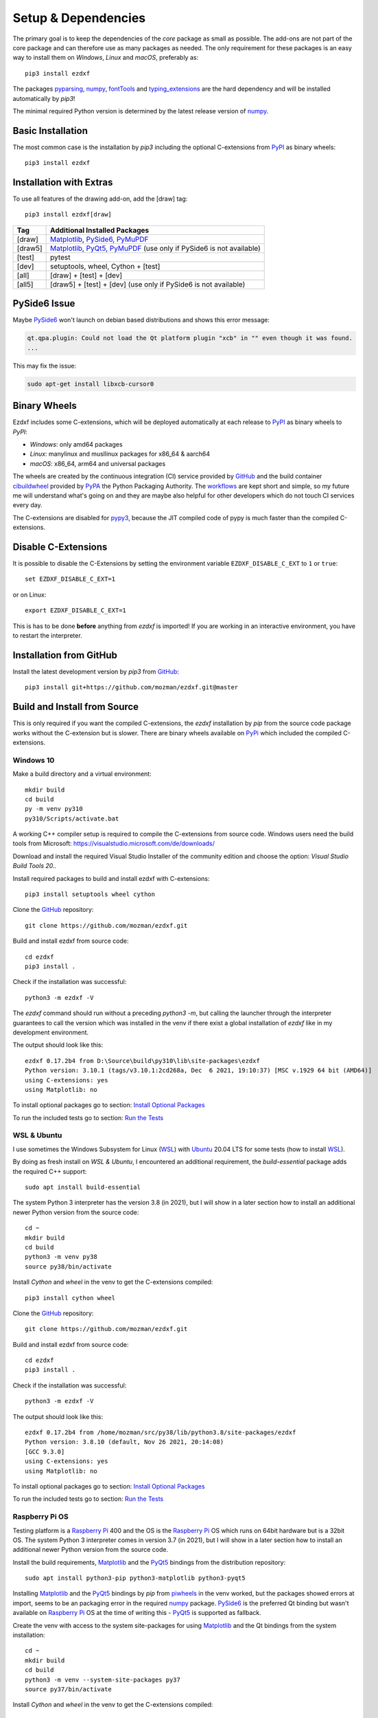 
Setup & Dependencies
====================

The primary goal is to keep the dependencies of the `core` package as small
as possible. The add-ons are not part of the core package and can therefore
use as many packages as needed. The only requirement for these packages is an
easy way to install them on `Windows`, `Linux` and `macOS`, preferably as::

    pip3 install ezdxf

The packages `pyparsing`_, `numpy`_, `fontTools`_ and `typing_extensions`_ are the hard
dependency and will be installed automatically by `pip3`!

The minimal required Python version is determined by the latest release version
of `numpy`_.

Basic Installation
------------------

The most common case is the installation by `pip3` including the optional
C-extensions from `PyPI`_ as binary wheels::

    pip3 install ezdxf

Installation with Extras
------------------------

To use all features of the drawing add-on, add the [draw] tag::

    pip3 install ezdxf[draw]

======== ===================================================
Tag      Additional Installed Packages
======== ===================================================
[draw]   `Matplotlib`_, `PySide6`_, `PyMuPDF`_
[draw5]  `Matplotlib`_, `PyQt5`_, `PyMuPDF`_ (use only if PySide6 is not available)
[test]   pytest
[dev]    setuptools, wheel, Cython + [test]
[all]    [draw] + [test] + [dev]
[all5]   [draw5] + [test] + [dev]  (use only if PySide6 is not available)
======== ===================================================

PySide6 Issue
-------------

Maybe `PySide6`_ won't launch on debian based distributions and shows this error message:

.. code-block:: Text

    qt.qpa.plugin: Could not load the Qt platform plugin "xcb" in "" even though it was found.
    ...

This may fix the issue:

.. code-block:: Text

    sudo apt-get install libxcb-cursor0


Binary Wheels
-------------

Ezdxf includes some C-extensions, which will be deployed
automatically at each release to `PyPI`_ as binary wheels to `PyPI`:

- `Windows`: only amd64 packages
- `Linux`: manylinux and musllinux packages for x86_64 & aarch64
- `macOS`: x86_64, arm64 and universal packages

The wheels are created by the continuous integration (CI) service provided by
`GitHub`_ and the build container `cibuildwheel`_ provided by `PyPA`_ the Python
Packaging Authority.
The `workflows`_ are kept short and simple, so my future me will understand what's
going on and they are maybe also helpful for other developers which do not touch
CI services every day.

The C-extensions are disabled for `pypy3`_, because the JIT compiled code of pypy
is much faster than the compiled C-extensions.

Disable C-Extensions
--------------------

It is possible to disable the C-Extensions by setting the
environment variable ``EZDXF_DISABLE_C_EXT`` to ``1`` or ``true``::

    set EZDXF_DISABLE_C_EXT=1

or on Linux::

    export EZDXF_DISABLE_C_EXT=1

This is has to be done **before** anything from `ezdxf` is imported! If you are
working in an interactive environment, you have to restart the interpreter.


Installation from GitHub
------------------------

Install the latest development version by `pip3` from `GitHub`_::

    pip3 install git+https://github.com/mozman/ezdxf.git@master

Build and Install from Source
-----------------------------

This is only required if you want the compiled C-extensions, the `ezdxf`
installation by `pip` from the source code package works without the C-extension
but is slower. There are binary wheels available on `PyPi`_ which included the
compiled C-extensions.

Windows 10
++++++++++

Make a build directory and a virtual environment::

    mkdir build
    cd build
    py -m venv py310
    py310/Scripts/activate.bat


A working C++ compiler setup is required to compile the C-extensions from source
code. Windows users need the build tools from
Microsoft: https://visualstudio.microsoft.com/de/downloads/

Download and install the required Visual Studio Installer of the community
edition and choose the option: `Visual Studio Build Tools 20..`

Install required packages to build and install ezdxf with C-extensions::

    pip3 install setuptools wheel cython

Clone the `GitHub`_ repository::

    git clone https://github.com/mozman/ezdxf.git

Build and install ezdxf from source code::

    cd ezdxf
    pip3 install .

Check if the installation was successful::

    python3 -m ezdxf -V

The `ezdxf` command should run without a preceding `python3 -m`, but calling the
launcher through the interpreter guarantees to call the version which was
installed in the venv if there exist a global installation of `ezdxf` like in
my development environment.

The output should look like this::

    ezdxf 0.17.2b4 from D:\Source\build\py310\lib\site-packages\ezdxf
    Python version: 3.10.1 (tags/v3.10.1:2cd268a, Dec  6 2021, 19:10:37) [MSC v.1929 64 bit (AMD64)]
    using C-extensions: yes
    using Matplotlib: no

To install optional packages go to section: `Install Optional Packages`_

To run the included tests go to section: `Run the Tests`_

WSL & Ubuntu
++++++++++++

I use sometimes the Windows Subsystem for Linux (`WSL`_) with `Ubuntu`_ 20.04 LTS
for some tests (how to install `WSL`_).

By doing as fresh install on `WSL & Ubuntu`, I encountered an additional
requirement, the `build-essential` package adds the required C++ support::

    sudo apt install build-essential

The system Python 3 interpreter has the version 3.8 (in 2021), but I will show
in a later section how to install an additional newer Python version from the
source code::

    cd ~
    mkdir build
    cd build
    python3 -m venv py38
    source py38/bin/activate

Install `Cython` and `wheel` in the venv to get the C-extensions compiled::

    pip3 install cython wheel

Clone the `GitHub`_ repository::

    git clone https://github.com/mozman/ezdxf.git

Build and install ezdxf from source code::

    cd ezdxf
    pip3 install .

Check if the installation was successful::

    python3 -m ezdxf -V

The output should look like this::

    ezdxf 0.17.2b4 from /home/mozman/src/py38/lib/python3.8/site-packages/ezdxf
    Python version: 3.8.10 (default, Nov 26 2021, 20:14:08)
    [GCC 9.3.0]
    using C-extensions: yes
    using Matplotlib: no

To install optional packages go to section: `Install Optional Packages`_

To run the included tests go to section: `Run the Tests`_

Raspberry Pi OS
+++++++++++++++

Testing platform is a `Raspberry Pi`_ 400 and the OS is the `Raspberry Pi`_ OS
which runs on 64bit hardware but is a 32bit OS. The system Python 3
interpreter comes in version 3.7 (in 2021), but I will show in a later
section how to install an additional newer Python version from the source code.

Install the build requirements, `Matplotlib`_ and the `PyQt5`_ bindings
from the distribution repository::

    sudo apt install python3-pip python3-matplotlib python3-pyqt5

Installing `Matplotlib`_ and the `PyQt5`_ bindings by `pip` from `piwheels`_
in the venv worked, but the packages showed errors at import, seems to be an
packaging error in the required `numpy`_ package.
`PySide6`_ is the preferred Qt binding but wasn't available on `Raspberry Pi`_
OS at the time of writing this - `PyQt5`_ is supported as fallback.

Create the venv with access to the system site-packages for using `Matplotlib`_
and the Qt bindings from the system installation::

    cd ~
    mkdir build
    cd build
    python3 -m venv --system-site-packages py37
    source py37/bin/activate

Install `Cython` and  `wheel` in the venv to get the C-extensions compiled::

    pip3 install cython wheel

Clone the `GitHub`_ repository::

    git clone https://github.com/mozman/ezdxf.git

Build and install ezdxf from source code::

    cd ezdxf
    pip3 install .

Check if the installation was successful::

    python3 -m ezdxf -V

The output should look like this::

    ezdxf 0.17.2b4 from /home/pi/src/py37/lib/python3.7/site-packages/ezdxf
    Python version: 3.7.3 (default, Jan 22 2021, 20:04:44)
    [GCC 8.3.0]
    using C-extensions: yes
    using Matplotlib: yes

To run the included tests go to section: `Run the Tests`_

Manjaro on Raspberry Pi
+++++++++++++++++++++++

Because the (very well working) `Raspberry Pi`_ OS is only a 32bit OS, I searched
for a 64bit alternative like `Ubuntu`_, which just switched to version 21.10 and
always freezes at the installation process! So I tried `Manjaro`_ as rolling
release, which I used prior in a virtual machine and wasn't really happy,
because there is always something to update. Anyway the distribution
looks really nice and has Python 3.9.9 installed.

Install build requirements and optional packages by the system packager
`pacman`::

    sudo pacman -S python-pip python-matplotlib python-pyqt5

Create and activate the venv::

    cd ~
    mkdir build
    cd build
    python3 -m venv --system-site-packages py39
    source py39/bin/activate

The rest is the same procedure as for the `Raspberry Pi OS`_::

    pip3 install cython wheel
    git clone https://github.com/mozman/ezdxf.git
    cd ezdxf
    pip3 install .
    python3 -m ezdxf -V

To run the included tests go to section: `Run the Tests`_

Ubuntu Server 21.10 on Raspberry Pi
+++++++++++++++++++++++++++++++++++

I gave the `Ubuntu`_ Server 21.10 a chance after the desktop version failed to
install by a nasty bug and it worked well.
The distribution comes with Python 3.9.4 and after installing some
requirements::

    sudo apt install build-essential python3-pip python3.9-venv

The remaining process is like on `WSL & Ubuntu`_ except for the newer Python
version. Installing `Matplotlib`_ by `pip` works as expected and is maybe useful
even on a headless server OS to create SVG and PNG from DXF files.
`PySide6`_ is not available by `pip` and the installation of `PyQt5`_ starts from
the source code package which I stopped because this already didn't finished
on `Manjaro`_, but the installation of the `PyQt5`_ bindings by `apt` works::

    sudo apt install python3-pyqt5

Use the ``--system-site-packages`` option for creating the venv to get access to
the `PyQt5`_ package.

Install Optional Packages
-------------------------

Install the optional dependencies by `pip` only for `Windows 10`_ and
`WSL & Ubuntu`_, for `Raspberry Pi OS`_ and `Manjaro on Raspberry Pi`_ install
these packages by the system packager::

    pip3 install matplotlib PySide6

Run the Tests
-------------

This is the same procedure for all systems, assuming you are still in
the build directory `build/ezdxf` and `ezdxf` is now installed in the venv.

Install the test dependencies and run the tests::

    pip3 install pytest
    python3 -m pytest tests integration_tests

Build Documentation
-------------------

Assuming you are still in the build directory `build/ezdxf` of the previous
section.

Install Sphinx::

    pip3 install Sphinx sphinx-rtd-theme

Build the HTML documentation::

    cd docs
    make html

The output is located in `build/ezdxf/docs/build/html`.

Python from Source
------------------

Debian based systems have often very outdated software installed and
sometimes there is no easy way to install a newer Python version.
This is a brief summery how I installed Python 3.9.9 on the `Raspberry Pi`_ OS,
for more information go to the source of the recipe: `Real Python`_

Install build requirements::

    sudo apt-get update
    sudo apt-get upgrade

    sudo apt-get install -y make build-essential libssl-dev zlib1g-dev \
       libbz2-dev libreadline-dev libsqlite3-dev wget curl llvm \
       libncurses5-dev libncursesw5-dev xz-utils tk-dev

Make a build directory::

    cd ~
    mkdir build
    cd build

Download and unpack the source code from `Python.org`_, replace 3.9.9 by
your desired version::

    wget https://www.python.org/ftp/python/3.9.9/Python-3.9.9.tgz
    tar -xvzf Python-3.9.9.tgz
    cd Python-3.9.9/

Configure the build process, use a prefix to the directory where the
interpreter should be installed::

    ./configure --prefix=/opt/python3.9.9 --enable-optimizations

Build & install the Python interpreter. The `-j` option simply tells `make` to
split the building into parallel steps to speed up the compilation, my
`Raspberry Pi`_ 400 has 4 cores so 4 seems to be a good choice::

    make -j 4
    sudo make install

The building time was ~25min and the new Python 3.9.9 interpreter is now
installed as `/opt/python3.9.9/bin/python3`.

At the time there were no system packages for `Matplotlib`_ and `PyQt5`_ for
this new Python version available, so there is no benefit of using the option
``--system-site-packages`` for building the venv::

    cd ~/build
    /opt/python3.9.9/bin/python3 -m venv py39
    source py39/bin/activate

I have not tried to build `Matplotlib`_ and `PyQt5`_ by myself and the
installation by `pip` from `piwheels`_ did not work, in this case you don't
get `Matplotlib`_ support for better font measuring and the `drawing` add-on
will not work.

Proceed with the `ezdxf` installation from source as shown for the  `Raspberry Pi OS`_.

.. _Real Python:  https://realpython.com/installing-python/#how-to-build-python-from-source-code
.. _python.org: https://www.python.org
.. _piwheels: https://piwheels.org
.. _Matplotlib: https://matplotlib.org
.. _Manjaro: https://www.manjaro.org
.. _Ubuntu: https://ubuntu.com
.. _Raspberry Pi: https://www.raspberrypi.com
.. _wsl: https://docs.microsoft.com/en-us/windows/wsl/install
.. _pyqt5: https://pypi.org/project/PyQt5/
.. _pyside6: https://pypi.org/project/PySide6/
.. _pillow: https://pypi.org/project/Pillow/
.. _PyMuPDF: https://pypi.org/project/PyMuPDF/
.. _numpy: https://pypi.org/project/numpy/
.. _fontTools: https://pypi.org/project/fonttools/
.. _pyparsing: https://pypi.org/project/pyparsing/
.. _typing_extensions: https://pypi.org/project/typing_extensions/
.. _pypi: https://pypi.org/project/ezdxf
.. _pypy3: https://www.pypy.org
.. _pypa: https://www.pypa.io/en/latest/
.. _cibuildwheel: https://github.com/pypa/cibuildwheel
.. _github: https://github.com
.. _workflows: https://github.com/mozman/ezdxf/tree/master/.github/workflows